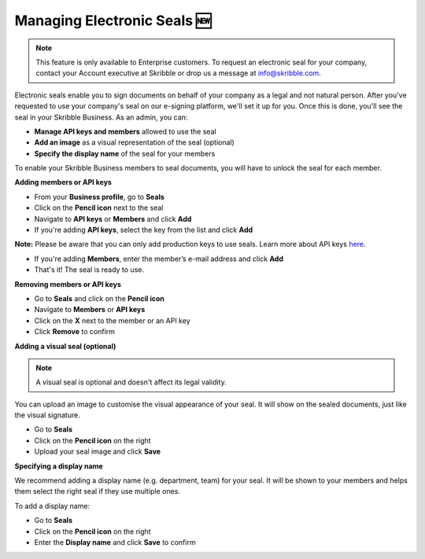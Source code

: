 .. _account-seals:

============================
Managing Electronic Seals 🆕
============================

.. NOTE::
   This feature is only available to Enterprise customers. To request an electronic seal for your company, contact your Account executive at Skribble or drop us a message at info@skribble.com.

Electronic seals enable you to sign documents on behalf of your company as a legal and not natural person. After you've requested to use your company's seal on our e-signing platform, we'll set it up for you. Once this is done, you'll see the seal in your Skribble Business. As an admin, you can:

•	**Manage API keys and members** allowed to use the seal
•	**Add an image** as a visual representation of the seal (optional)
•	**Specify the display name** of the seal for your members

To enable your Skribble Business members to seal documents, you will have to unlock the seal for each member.

**Adding members or API keys**

- From your **Business profile**, go to **Seals**

- Click on the **Pencil icon** next to the seal

- Navigate to **API keys** or **Members** and click **Add**

- If you're adding **API keys**, select the key from the list and click **Add**

**Note:** Please be aware that you can only add production keys to use seals. Learn more about API keys `here`_.

.. _here: https://docs.skribble.com/business-admin/api/apicreate.html#

- If you're adding **Members**, enter the member’s e-mail address and click **Add**

- That's it! The seal is ready to use.

**Removing members or API keys**

- Go to **Seals** and click on the **Pencil icon**

- Navigate to **Members** or **API keys**

- Click on the **X** next to the member or an API key

- Click **Remove** to confirm

**Adding a visual seal (optional)**

.. NOTE::
   A visual seal is optional and doesn't affect its legal validity.

You can upload an image to customise the visual appearance of your seal. It will show on the sealed documents, just like the visual signature.

- Go to **Seals**

- Click on the **Pencil icon** on the right

- Upload your seal image and click **Save**

**Specifying a display name**

We recommend adding a display name (e.g. department, team) for your seal. It will be shown to your members and helps them select the right seal if they use multiple ones.

To add a display name:

- Go to **Seals**

- Click on the **Pencil icon** on the right

- Enter the **Display name** and click **Save** to confirm 

